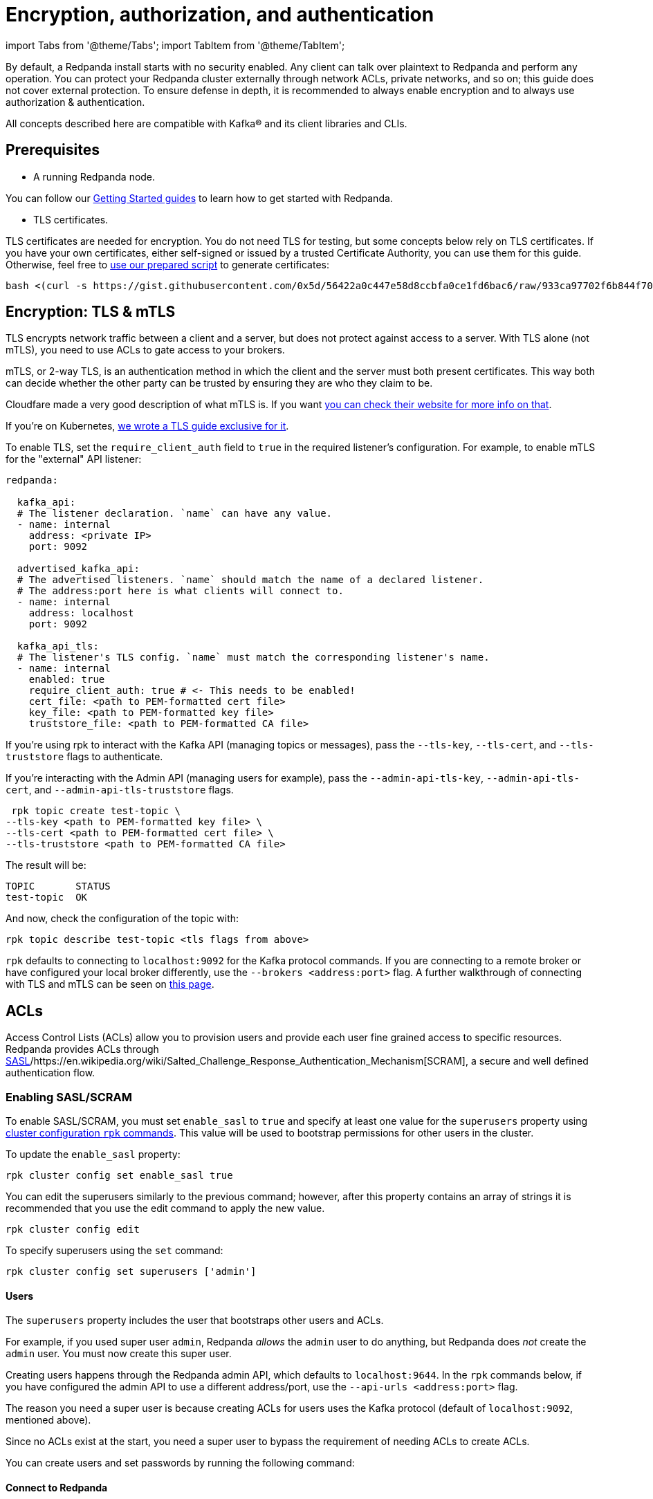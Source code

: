 = Encryption, authorization, and authentication
:description: Configuration encryption, authorization, and authentication.

import Tabs from '@theme/Tabs';
import TabItem from '@theme/TabItem';

By default, a Redpanda install starts with no security enabled. Any client can talk over plaintext to Redpanda and perform any operation. You can protect your Redpanda cluster externally through network ACLs, private networks, and so on; this guide does not cover external protection. To ensure defense in depth, it is recommended to always enable encryption and to always use authorization & authentication.

All concepts described here are compatible with Kafka® and its client libraries and CLIs.

== Prerequisites

* A running Redpanda node.

You can follow our xref:quickstart:.adoc[Getting Started guides] to learn how to get started with Redpanda.

* TLS certificates.

TLS certificates are needed for encryption. You do not need TLS for testing, but some concepts below rely on TLS certificates. If you have your own certificates, either self-signed or issued by a trusted Certificate Authority, you can use them for this guide. Otherwise, feel free to https://gist.github.com/0x5d/56422a0c447e58d8ccbfa0ce1fd6bac6[use our prepared script] to generate certificates:

[,bash]
----
bash <(curl -s https://gist.githubusercontent.com/0x5d/56422a0c447e58d8ccbfa0ce1fd6bac6/raw/933ca97702f6b844f706b674133105a30bdad3ff/generate-certs.sh)
----

== Encryption: TLS & mTLS

TLS encrypts network traffic between a client and a server, but does not protect against access to a server. With TLS alone (not mTLS), you need to use ACLs to gate access to your brokers.

mTLS, or 2-way TLS, is an authentication method in which the client and the server must both present certificates. This way both can decide whether the other party can be trusted by ensuring they are who they claim to be.

Cloudfare made a very good description of what mTLS is. If you want https://www.cloudflare.com/learning/access-management/what-is-mutual-tls/[you can check their website for more info on that].

If you're on Kubernetes, xref:security:tls-kubernetes.adoc[we wrote a TLS guide exclusive for it].

To enable TLS, set the `require_client_auth` field to `true` in the required listener's configuration. For example, to enable mTLS for the "external" API listener:

[,yaml]
----
redpanda:

  kafka_api:
  # The listener declaration. `name` can have any value.
  - name: internal
    address: <private IP>
    port: 9092

  advertised_kafka_api:
  # The advertised listeners. `name` should match the name of a declared listener.
  # The address:port here is what clients will connect to.
  - name: internal
    address: localhost
    port: 9092

  kafka_api_tls:
  # The listener's TLS config. `name` must match the corresponding listener's name.
  - name: internal
    enabled: true
    require_client_auth: true # <- This needs to be enabled!
    cert_file: <path to PEM-formatted cert file>
    key_file: <path to PEM-formatted key file>
    truststore_file: <path to PEM-formatted CA file>
----

If you're using rpk to interact with the Kafka API (managing topics or messages), pass the `--tls-key`, `--tls-cert`, and `--tls-truststore` flags to authenticate.

If you're interacting with the Admin API (managing users for example), pass the `--admin-api-tls-key`, `--admin-api-tls-cert`, and `--admin-api-tls-truststore` flags.

[,bash]
----
 rpk topic create test-topic \
--tls-key <path to PEM-formatted key file> \
--tls-cert <path to PEM-formatted cert file> \
--tls-truststore <path to PEM-formatted CA file>
----

The result will be:

[,bash]
----
TOPIC       STATUS
test-topic  OK
----

And now, check the configuration of the topic with:

[,bash]
----
rpk topic describe test-topic <tls flags from above>
----

`rpk` defaults to connecting to `localhost:9092` for the Kafka protocol commands. If you are connecting to a remote broker or have configured your local broker differently, use the `--brokers <address:port>` flag. A further walkthrough of connecting with TLS and mTLS can be seen on https://redpanda.com/blog/tls-config/[this page].

== ACLs

Access Control Lists (ACLs) allow you to provision users and provide each user fine grained access to specific resources. Redpanda provides ACLs through https://en.wikipedia.org/wiki/Simple_Authentication_and_Security_Layer[SASL]/https://en.wikipedia.org/wiki/Salted_Challenge_Response_Authentication_Mechanism[SCRAM], a secure and well defined authentication flow.

=== Enabling SASL/SCRAM

To enable SASL/SCRAM, you must set `enable_sasl` to `true` and specify at least one value for the `superusers` property using xref:cluster-administration:cluster-property-configuration.adoc[cluster configuration `rpk` commands]. This value will be used to bootstrap permissions for other users in the cluster.

To update the `enable_sasl` property:

[,bash]
----
rpk cluster config set enable_sasl true
----

You can edit the superusers similarly to the previous command; however, after this property contains an array of strings it is recommended that you use the edit command to apply the new value.

[,bash]
----
rpk cluster config edit
----

To specify superusers using the `set` command:

[,bash]
----
rpk cluster config set superusers ['admin']
----

==== Users

The `superusers` property includes the user that bootstraps other users and ACLs.

For example, if you used super user `admin`, Redpanda _allows_ the `admin` user to do anything, but Redpanda does _not_ create the `admin` user. You must now create this super user.

Creating users happens through the Redpanda admin API, which defaults to `localhost:9644`. In the `rpk` commands below, if you have configured the admin API to use a different address/port, use the `--api-urls <address:port>` flag.

The reason you need a super user is because creating ACLs for users uses the Kafka protocol (default of `localhost:9092`, mentioned above).

Since no ACLs exist at the start, you need a super user to bypass the requirement of needing ACLs to create ACLs.

You can create users and set passwords by running the following command:

////
[tabs]
=====
Local Redpanda::
+
--
[,bash]
----
rpk acl user create admin \
-p <password> \
--api-urls localhost:9644
----

--
Kubernetes::
+
--
[,bash]
----
kubectl exec -c redpanda external-connectivity-0 -- rpk acl user create admin \
-p <password> \
--api-urls localhost:9644 \
--brokers external-connectivity-0.external-connectivity.default.svc.cluster.local:9644
----

--
=====
////

==== Connect to Redpanda

You can use the newly created user to interact with Redpanda with the Kafka protocol:

////
[tabs]
=====
Local Redpanda::
+
--
[,bash]
----
rpk topic describe test-topic \
--user admin \
--password <password> \
--sasl-mechanism SCRAM-SHA-256 \
--brokers localhost:9092
----

--
Kubernetes::
+
--
[,bash]
----
kubectl exec -c redpanda external-connectivity-0 -- rpk topic describe test-topic \
--user admin \
--password <password> \
--sasl-mechanism SCRAM-SHA-256 \
--brokers external-connectivity-0.external-connectivity.default.svc.cluster.local:9092
----

--
=====
////

[,bash]
----
SUMMARY
=======
NAME        test-topic
PARTITIONS  1
REPLICAS    1

CONFIGS
=======
KEY                     VALUE       SOURCE
cleanup.policy          delete      DYNAMIC_TOPIC_CONFIG
compression.type        producer    DEFAULT_CONFIG
message.timestamp.type  CreateTime  DEFAULT_CONFIG
...
----

== Authorization

While *authentication* tells who you are, *authorization* tells you what can you do.

=== Access Control Lists (ACLs)

https://en.wikipedia.org/wiki/Access-control_list[Access Control Lists] (ACLs) is the main mechanism supported by Redpanda to manage user permissions.

Redpanda stores ACLs internally, replicated with https://raft.github.io/[Raft] to provide the same consensus guarantees as your data. You can manage your ACLs with `rpk acl`.

Once you activate SASL, by default, only the super users will have access to the resources. It's recommended to create other users to effectively use Redpanda and then, create ACLs for them.

==== ACL Terminology

Entities accessing the *resources* are called *principals*. A User:foo is the principal for user "foo".

You can decide whether to `allow` or `deny` *permissions* to access to the resources.

You can also specify from which *hosts* they will be allowed or denied access.

This access is represented as *operations*, such as `read`, `write`, or `describe`, and said operations can be performed on *resources*, such as a topic. You can filter the resources by name.

==== Diving deeper

ACL commands work on a multiplicative basis.

When you're creating if you set up two principals and two permissions the result will be four ACLs: both permissions for the first principal, as well as both permissions for the second principal.

Adding two resources further doubles the ACLs created.

It is recommended to be as specific as possible when granting ACLs.

Granting more ACLs than necessary per principal may inadvertently allow clients to do things they should not, such as deleting topics or joining the wrong consumer group.

==== Principals

All ACLs require a principal.

A principal is composed of two parts: the type and the name.

Within Redpanda, currently only one type is supported, "User". In the future Redpanda might add support for authorizing by Group or anything else.

When you create user "bar", Redpanda expects you to add ACLs for "User:bar".

The `--allow-principal` and `--deny-principal` flags add this prefix for you if necessary.

The special name '*' matches any name, meaning an ACL with principal "User:*" grants or denies the permission for any user.

==== Hosts

Hosts can be seen as an extension of the principal, and effectively gate where the principal can connect from.

When creating ACLs, unless otherwise specified, the default host is the wildcard `*` which allows or denies the principal from all hosts.

If specifying hosts, you must pair the `--allow-host` flag with the `--allow-principal` flag

The same applies to the `--deny-host` flag with the `--deny-principal` flag.

==== Resources

A resource is what an ACL allows or denies access to.

There are four resources within Redpanda: `topics`, `groups`, `cluster`, and `transactionalid`.

Names for each of these resources can be specified with their respective flags.

Resources combine with the operation that is allowed or denied on that resource.

By default, resources are specified on an exact name match (a "literal" match).

The `--resource-pattern-type` flag can be used to specify that a resource name is "prefixed", meaning to allow anything with the given prefix.

A literal name of "foo" will match only the topic "foo", while the prefixed name of "foo-" will match both "foo-bar" and "foo-jazz".

The special wildcard resource name '*' matches any name of the given resource type (`--topic` '*' matches all topics).

==== Operations

Pairing with resources, operations are the actions that are allowed or denied.
Redpanda has the following operations:

////
[width="100%",cols="50%,50%",]
|===
|Operation  |Description
| ALL | Allows all operations below.
|READ | Allows reading a given resource.
a|
WRITE

| Allows writing to a given resource.
a|
CREATE

| Allows creating a given resource.
a|
DELETE

| Allows deleting a given resource
a|
ALTER

| Allows altering non-configurations.
|DESCRIBE | Allows querying non-configurations.
|DESCRIBE_CONFIGS | Allows describing configurations.
a|
ALTER_CONFIGS

| Allows altering configurations.
|===
////

==== Producing/Consuming

The following lists the operations needed for each individual client request, where *resource* corresponds to the resource flag, and "for xyz" corresponds to the resource name(s) in the request:

----
The following lists the operations needed for each individual client request,
where "on RESOURCE" corresponds to the resource flag, and "for xyz" corresponds
to the resource name(s) in the request:

PRODUCING/CONSUMING

    Produce      WRITE on TOPIC for topics
                 WRITE on TRANSACTIONAL_ID for the transaction.id

    Fetch        READ on TOPIC for topics

    ListOffsets  DESCRIBE on TOPIC for topics

    Metadata     DESCRIBE on TOPIC for topics
                 CREATE on CLUSTER for kafka-cluster (if automatically creating topics)
                 CREATE on TOPIC for topics (if automatically creating topics)

    OffsetForLeaderEpoch  DESCRIBE on TOPIC for topics

GROUP CONSUMING

    FindCoordinator  DESCRIBE on GROUP for group
                     DESCRIBE on TRANSACTIONAL_ID for transactional.id (transactions)

    OffsetCommit     READ on GROUP for groups
                     READ on TOPIC for topics

    OffsetFetch      DESCRIBE on GROUP for groups
                     DESCRIBE on TOPIC for topics

    OffsetDelete     DELETE on GROUP for groups
                     READ on TOPIC for topics

    JoinGroup        READ on GROUP for group
    Heartbeat        READ on GROUP for group
    LeaveGroup       READ on GROUP for group
    SyncGroup        READ on GROUP for group

TRANSACTIONS (including FindCoordinator above)

    AddPartitionsToTxn  WRITE on TRANSACTIONAL_ID for transactional.id
                        WRITE on TOPIC for topics

    AddOffsetsToTxn     WRITE on TRANSACTIONAL_ID for transactional.id
                        READ on GROUP for group

    EndTxn              WRITE on TRANSACTIONAL_ID for transactional.id

    TxnOffsetCommit     WRITE on TRANSACTIONAL_ID for transactional.id
                        READ on GROUP for group
                        READ on TOPIC for topics

ADMIN

    CreateTopics      CREATE on CLUSTER for kafka-cluster
                      CREATE on TOPIC for topics
                      DESCRIBE_CONFIGS on TOPIC for topics, for returning topic configs on create

    CreatePartitions  ALTER on TOPIC for topics

    DeleteTopics      DELETE on TOPIC for topics
                      DESCRIBE on TOPIC for topics, if deleting by topic id (in addition to prior ACL)

    DeleteRecords     DELETE on TOPIC for topics

    DescribeGroup     DESCRIBE on GROUP for groups

    ListGroups        DESCRIBE on GROUP for groups
                      or, DESCRIBE on CLUSTER for kafka-cluster

    DeleteGroups      DELETE on GROUP for groups

    DescribeConfigs   DESCRIBE_CONFIGS on CLUSTER for cluster (broker describing)
                      DESCRIBE_CONFIGS on TOPIC for topics (topic describing)

    AlterConfigs      ALTER_CONFIGS on CLUSTER for cluster (broker altering)
                      ALTER_CONFIGS on TOPIC for topics (topic altering)
----

You can also get this information at the CLI by running:

[,bash]
----
rpk acl --help-operations
----

In flag form to set up a general producing/consuming client, you can invoke `rpk acl create` up to three times with the following (including your `--allow-principal`):

[,bash]
----
--operation write,read,describe --topic [topics]
--operation describe,read --group [group.id]
--operation describe,write --transactional-id [transactional.id]
----

==== Permissions

A client can be allowed access or denied access. By default, all permissions are denied.

You only need to specifically deny a permission if you allow a wide set of permissions and then want to deny a specific permission in that set.

You could allow all operations, and then specifically deny writing to topics.

==== Management

Creating ACLs works on a specific ACL basis, but listing and deleting ACLs works on filters.

Filters allow matching many ACLs to be printed listed and deleted at once.

Because this can be risky for deleting, the delete command prompts for confirmation by default.

=== RPK ACL & Management of users

`rpk acl` is a command made to both manage your ACLs as well as your SASL users.

If you're on Kubernetes you can use `kubectl exec` to run RPK's commands.

Here's the general usage:

[,bash]
----
rpk acl [command] [flags]
----

For example, to create an user:

[,bash]
----
rpk acl user create Jack \
--password <password> \
--api-urls localhost:9644
----

Results in:

[,bash]
----
Created user 'Jack'
----

Here are all the available commands and how they interact with Redpanda:

////
[cols=",,",]
|===
|Command |Protocol |Default Port
|user |Admin API |9644
|list |Kafka API |9092
|create |Kafka API |9092
|delete |Kafka API |9092
|===
////

You can always run `rpk acl -h` to get more information.

==== Global Flags

Every `rpk acl` command can have these flags:

////
[cols=",",]
|===
|Flag |Description

|--admin-api-tls-cert |The certificate to be used for TLS authentication
with the Admin API.

|--admin-api-tls-enabled |Enable TLS for the Admin API (not necessary if
specifying custom certs). This is assumed as true when passing other
--admin-api-tls flags.

|--admin-api-tls-key |The certificate key to be used for TLS
authentication with the Admin API.

|--admin-api-tls-truststore |The truststore to be used for TLS
communication with the Admin API.

|--brokers |Comma-separated list of broker ip:port pairs (e.g. --brokers
'192.168.78.34:9092,192.168.78.35:9092,192.179.23.54:9092' ).
Alternatively, you may set the REDPANDA_BROKERS environment variable
with the comma-separated list of broker addresses.

|--config |Redpanda config file, if not set the file will be searched
for in the default locations

|-h, --help |Help for acl.

|--password |SASL password to be used for authentication.

|--sasl-mechanism |The authentication mechanism to use. Supported
values: SCRAM-SHA-256, SCRAM-SHA-512.

|--tls-cert |The certificate to be used for TLS authentication with the
broker.

|--tls-enabled |Enable TLS for the Kafka API (not necessary if
specifying custom certs).This is assumed as true when passing other
--tls flags.

|--tls-key |The certificate key to be used for TLS authentication with
the broker.

|--tls-truststore |The truststore to be used for TLS communication with
the broker.

|--user |SASL user to be used for authentication.
|===
////

==== Create ACLs

Following the multiplying effect of combining flags, the create command works on a straightforward basis: every ACL combination is a created ACL.

At least one principal, one host, one resource, and one operation is required to create a single ACL.

Here's the general usage:

[,bash]
----
rpk acl create/delete [globalACLFlags] [localFlags]
----

You can use the global flags that we saw before and some other local flags. Here's the available local flags:

////
[cols=",",]
|===
|Flag |Description

|--allow-host |Host for which access will be granted. (repeatable)

|--allow-principal |Principals to which permissions will be granted.
(repeatable)

|--cluster |Whether to grant ACLs to the cluster.

|--deny-host |Host from which access will be denied. (repeatable)

|--deny-principal |Principal to which permissions will be denied.
(repeatable)

|--group |Group to grant ACLs for. (repeatable)

|-h, --help |Help for create.

|--name-pattern |The name pattern type to be used when matching the
resource names.

|--operation |Operation that the principal will be allowed or denied.
Can be passed many times.

|--resource-pattern-type |Pattern to use when matching resource names
(literal or prefixed) (default "literal")

|--topic |Topic to grant ACLs for. (repeatable)

|--transactional-id |Transactional IDs to grant ACLs for. (repeatable)
|===
////

Examples:

Allow all permissions to user bar on topic "foo" and group "g":

[,bash]
----
rpk acl create --allow-principal bar --operation all --topic foo --group g
----

Allow read permissions to all users on topics biz and baz:

[,bash]
----
rpk acl create --allow-principal '*' --operation read --topic biz,baz
----

Allow write permissions to user buzz to transactional id "txn":

[,bash]
----
rpk acl create --allow-principal User:buzz --operation write --transactional-id txn
----

==== List/Delete ACLs

List and Delete work in a similar multiplying effect as creating ACLs, but delete is more advanced.

They work on a filter basis. Any unspecified flag defaults to matching everything (all operations, or all allowed principals, etc).

To ensure that you do not accidentally delete more than you intend, this command prints everything that matches your input filters and prompts for a confirmation before the delete request is issued.

Anything matching more than 10 ACLs is going to ask again for confirmation.

If no resources are specified, all resources are matched. If no operations are specified, all operations are matched.

You can also opt in to matching everything. `--operation any` matches any operation, for example.

The `--resource-pattern-type`, defaulting to `any`, configures how to filter resource names:

* `any` returns exact name matches of either prefixed or literal pattern type
* `match` returns wildcard matches, prefix patterns that match your input, and literal matches
* `prefix` returns prefix patterns that match your input (prefix "fo" matches "foo")
* `literal` returns exact name matches

Here's the general usage:

[,bash]
----
rpk acl list/delete [globalACLFlags] [localFlags]
----

You can use the global flags that we saw before and some other local flags. Here's the available local flags:

////
[cols=",",]
|===
| Flag |Description 

|--allow-host  |Allowed host ACLs to list/remove. (repeatable)

| --allow-principal |Allowed principal ACLs to list/remove. (repeatable)

| --cluster |Whether to list/remove ACLs to the cluster.

| --deny-host |Denied host ACLs to list/remove. (repeatable)

| --deny-principal |Denied principal ACLs to list/remove. (repeatable)

| -d, --dry  |Dry run: validate what would be deleted.

| --group |Group to list/remove ACLs for. (repeatable)

| -h, --help |Help for delete.

| --no-confirm  |Disable confirmation prompt.

| --operation |Operation to list/remove. (repeatable)

| -f, --print-filters |Print the filters that were requested. (failed
filters are always printed)

|--resource-pattern-type |Pattern to use when matching resource names.
(any, match, literal, or prefixed) (default "any")

|--topic |Topic to list/remove ACLs for. (repeatable)

|--transactional-id  |Transactional IDs to list/remove ACLs for.
(repeatable)
|===
////

==== User

Used to manage the SASL users.

If SASL is enabled, a SASL user is what you use to talk to Redpanda, and ACLs control what your user has access to.

Using SASL requires setting "enable_sasl: true" in the redpanda section of your redpanda.yaml.

Here's the general usage:

[,bash]
----
rpk acl user [command] [globalACLFlags] [globalUserFlags]
----

For users you can use the global flags that we saw before and these global user flags. Here's the available global user flags:

////
[cols=",,",]
|===
|Flag |Description |Supported Value

|--api-urls |The comma-separated list of Admin API addresses (IP:port).
You must specify one for each node. |*_strings_*

|-h, --help |Help for user. |
|===
////

===== User create

This command creates a single SASL user with the given password, optionally with a custom "mechanism".

SASL consists of three parts: a username, a password, and a mechanism.

The mechanism determines which authentication flow the client will use for this user/pass.

Redpanda currently supports two mechanisms: SCRAM-SHA-256, the default, and SCRAM-SHA-512, which is the same flow but uses sha512 rather than sha256.

Before a created SASL account can be used, you must also create ACLs to grant the account access to certain resources in your cluster.

Here's the general usage:

[,bash]
----
rpk acl user create [USER] -p [PASSWORD] [globalACLFlags] [globalUserFlags] [localFlags]
----

Here's the local flags:
<!--
[cols=",",]
|===
|Flag |Description

[cols=2*]
|===
| -h, --help
| Help for create.
|===

|--mechanism |SASL mechanism to use (scram-sha-256, scram-sha-512, case
insensitive) (default "scram-sha-256")
|===

-->

==== User delete

This command deletes the specified SASL account from Redpanda. This does not delete any ACLs that may exist for this user.

You may want to recreate the user later, as well, not all ACLs have users that they describe (instead they are for wildcard users).

Here's the general usage:

[,bash]
----
rpk acl user delete [USER] [globalACLFlags] [globalUserFlags]
----

==== User list

Used to list SASL users. Here's the general usage:

[,bash]
----
rpk acl user list [globalACLFlags] [globalUserFlags]
----

You can also use the shortened version changing `list` to `ls`.

'''

== Suggested reading

* How to use data security with ACLs https://redpanda.com/blog/built-in-security-with-acls/[article]
